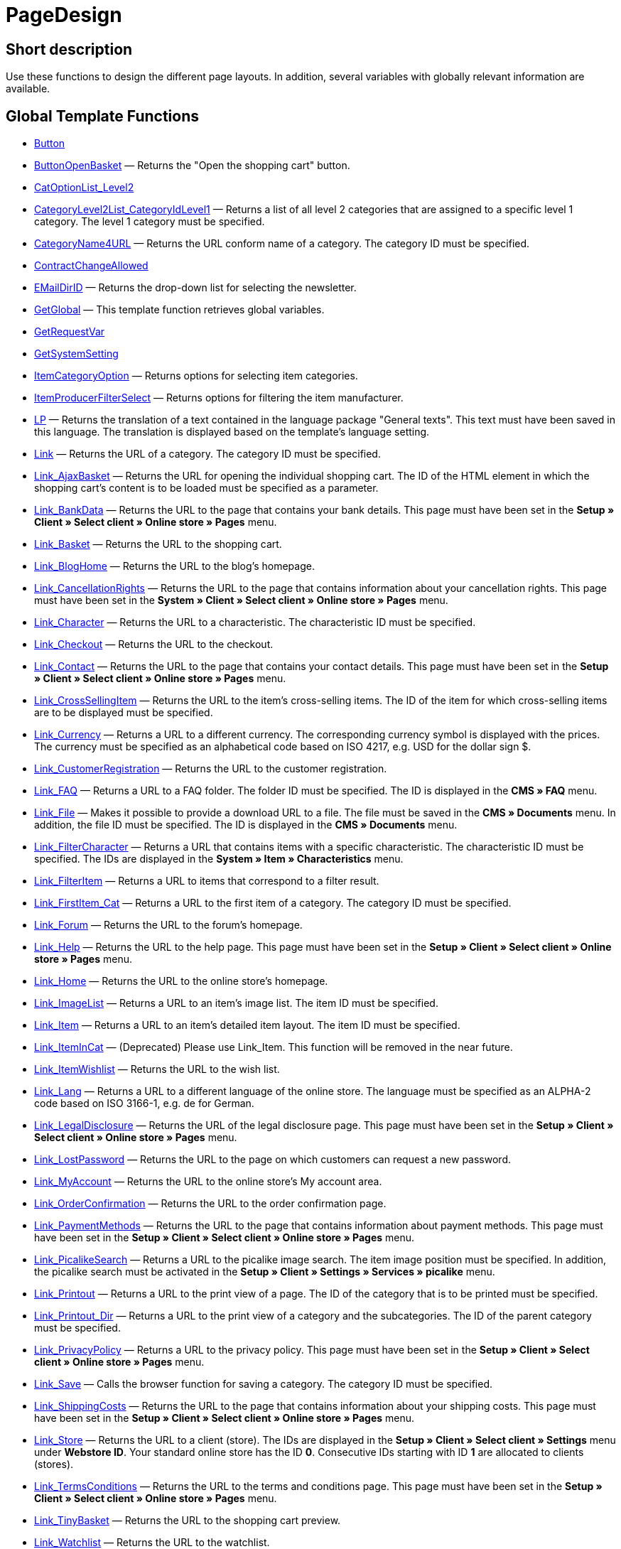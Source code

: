= PageDesign
:lang: en
:keywords: PageDesign
:position: 10001

//  auto generated content Thu, 06 Jul 2017 00:48:28 +0200
== Short description

Use these functions to design the different page layouts. In addition, several variables with globally relevant information are available.

== Global Template Functions

* xref:omni-channel:cms-syntax.adoc#web-design-pagedesign-button[Button]
* xref:omni-channel:cms-syntax.adoc#web-design-pagedesign-buttonopenbasket[ButtonOpenBasket] — Returns the "Open the shopping cart" button.
* xref:omni-channel:cms-syntax.adoc#web-design-pagedesign-catoptionlist-level2[CatOptionList_Level2]
* xref:omni-channel:cms-syntax.adoc#web-design-pagedesign-categorylevel2list-categoryidlevel1[CategoryLevel2List_CategoryIdLevel1] — Returns a list of all level 2 categories that are assigned to a specific level 1 category. The level 1 category must be specified.
* xref:omni-channel:cms-syntax.adoc#web-design-pagedesign-categoryname4url[CategoryName4URL] — Returns the URL conform name of a category. The category ID must be specified.
* xref:omni-channel:cms-syntax.adoc#web-design-pagedesign-contractchangeallowed[ContractChangeAllowed]
* xref:omni-channel:cms-syntax.adoc#web-design-pagedesign-emaildirid[EMailDirID] — Returns the drop-down list for selecting the newsletter.
* xref:omni-channel:cms-syntax.adoc#web-design-pagedesign-getglobal[GetGlobal] — This template function retrieves global variables.
* xref:omni-channel:cms-syntax.adoc#web-design-pagedesign-getrequestvar[GetRequestVar]
* xref:omni-channel:cms-syntax.adoc#web-design-pagedesign-getsystemsetting[GetSystemSetting]
* xref:omni-channel:cms-syntax.adoc#web-design-pagedesign-itemcategoryoption[ItemCategoryOption] — Returns options for selecting item categories.
* xref:omni-channel:cms-syntax.adoc#web-design-pagedesign-itemproducerfilterselect[ItemProducerFilterSelect] — Returns options for filtering the item manufacturer.
* xref:omni-channel:cms-syntax.adoc#web-design-pagedesign-lp[LP] — Returns the translation of a text contained in the language package "General texts". This text must have been saved in this language. The translation is displayed based on the template's language setting.
* xref:omni-channel:cms-syntax.adoc#web-design-pagedesign-link[Link] — Returns the URL of a category. The category ID must be specified.
* xref:omni-channel:cms-syntax.adoc#web-design-pagedesign-link-ajaxbasket[Link_AjaxBasket] — Returns the URL for opening the individual shopping cart. The ID of the HTML element in which the shopping cart's content is to be loaded must be specified as a parameter.
* xref:omni-channel:cms-syntax.adoc#web-design-pagedesign-link-bankdata[Link_BankData] — Returns the URL to the page that contains your bank details. This page must have been set in the *Setup » Client » Select client » Online store » Pages* menu.
* xref:omni-channel:cms-syntax.adoc#web-design-pagedesign-link-basket[Link_Basket] — Returns the URL to the shopping cart.
* xref:omni-channel:cms-syntax.adoc#web-design-pagedesign-link-bloghome[Link_BlogHome] — Returns the URL to the blog's homepage.
* xref:omni-channel:cms-syntax.adoc#web-design-pagedesign-link-cancellationrights[Link_CancellationRights] — Returns the URL to the page that contains information about your cancellation rights. This page must have been set in the *System » Client » Select client » Online store » Pages* menu.
* xref:omni-channel:cms-syntax.adoc#web-design-pagedesign-link-character[Link_Character] — Returns the URL to a characteristic. The characteristic ID must be specified.
* xref:omni-channel:cms-syntax.adoc#web-design-pagedesign-link-checkout[Link_Checkout] — Returns the URL to the checkout.
* xref:omni-channel:cms-syntax.adoc#web-design-pagedesign-link-contact[Link_Contact] — Returns the URL to the page that contains your contact details. This page must have been set in the *Setup » Client » Select client » Online store » Pages* menu.
* xref:omni-channel:cms-syntax.adoc#web-design-pagedesign-link-crosssellingitem[Link_CrossSellingItem] — Returns the URL to the item's cross-selling items. The ID of the item for which cross-selling items are to be displayed must be specified.
* xref:omni-channel:cms-syntax.adoc#web-design-pagedesign-link-currency[Link_Currency] — Returns a URL to a different currency. The corresponding currency symbol is displayed with the prices. The currency must be specified as an alphabetical code based on ISO 4217, e.g. USD for the dollar sign $.
* xref:omni-channel:cms-syntax.adoc#web-design-pagedesign-link-customerregistration[Link_CustomerRegistration] — Returns the URL to the customer registration.
* xref:omni-channel:cms-syntax.adoc#web-design-pagedesign-link-faq[Link_FAQ] — Returns a URL to a FAQ folder. The folder ID must be specified. The ID is displayed in the *CMS » FAQ* menu.
* xref:omni-channel:cms-syntax.adoc#web-design-pagedesign-link-file[Link_File] — Makes it possible to provide a download URL to a file. The file must be saved in the *CMS » Documents* menu. In addition, the file ID must be specified. The ID is displayed in the *CMS » Documents* menu.
* xref:omni-channel:cms-syntax.adoc#web-design-pagedesign-link-filtercharacter[Link_FilterCharacter] — Returns a URL that contains items with a specific characteristic. The characteristic ID must be specified. The IDs are displayed in the *System » Item » Characteristics* menu.
* xref:omni-channel:cms-syntax.adoc#web-design-pagedesign-link-filteritem[Link_FilterItem] — Returns a URL to items that correspond to a filter result.
* xref:omni-channel:cms-syntax.adoc#web-design-pagedesign-link-firstitem-cat[Link_FirstItem_Cat] — Returns a URL to the first item of a category. The category ID must be specified.
* xref:omni-channel:cms-syntax.adoc#web-design-pagedesign-link-forum[Link_Forum] — Returns the URL to the forum's homepage.
* xref:omni-channel:cms-syntax.adoc#web-design-pagedesign-link-help[Link_Help] — Returns the URL to the help page. This page must have been set in the *Setup » Client » Select client » Online store » Pages* menu.
* xref:omni-channel:cms-syntax.adoc#web-design-pagedesign-link-home[Link_Home] — Returns the URL to the online store's homepage.
* xref:omni-channel:cms-syntax.adoc#web-design-pagedesign-link-imagelist[Link_ImageList] — Returns a URL to an item's image list. The item ID must be specified.
* xref:omni-channel:cms-syntax.adoc#web-design-pagedesign-link-item[Link_Item] — Returns a URL to an item's detailed item layout. The item ID must be specified.
* xref:omni-channel:cms-syntax.adoc#web-design-pagedesign-link-itemincat[Link_ItemInCat] — (Deprecated) Please use Link_Item. This function will be removed in the near future.
* xref:omni-channel:cms-syntax.adoc#web-design-pagedesign-link-itemwishlist[Link_ItemWishlist] — Returns the URL to the wish list.
* xref:omni-channel:cms-syntax.adoc#web-design-pagedesign-link-lang[Link_Lang] — Returns a URL to a different language of the online store. The language must be specified as an ALPHA-2 code based on ISO 3166-1, e.g. de for German.
* xref:omni-channel:cms-syntax.adoc#web-design-pagedesign-link-legaldisclosure[Link_LegalDisclosure] — Returns the URL of the legal disclosure page. This page must have been set in the *Setup » Client » Select client » Online store » Pages* menu.
* xref:omni-channel:cms-syntax.adoc#web-design-pagedesign-link-lostpassword[Link_LostPassword] — Returns the URL to the page on which customers can request a new password.
* xref:omni-channel:cms-syntax.adoc#web-design-pagedesign-link-myaccount[Link_MyAccount] — Returns the URL to the online store's My account area.
* xref:omni-channel:cms-syntax.adoc#web-design-pagedesign-link-orderconfirmation[Link_OrderConfirmation] — Returns the URL to the order confirmation page.
* xref:omni-channel:cms-syntax.adoc#web-design-pagedesign-link-paymentmethods[Link_PaymentMethods] — Returns the URL to the page that contains information about payment methods. This page must have been set in the *Setup » Client » Select client » Online store » Pages* menu.
* xref:omni-channel:cms-syntax.adoc#web-design-pagedesign-link-picalikesearch[Link_PicalikeSearch] — Returns a URL to the picalike image search. The item image position must be specified. In addition, the picalike search must be activated in the *Setup » Client » Settings » Services » picalike* menu.
* xref:omni-channel:cms-syntax.adoc#web-design-pagedesign-link-printout[Link_Printout] — Returns a URL to the print view of a page. The ID of the category that is to be printed must be specified.
* xref:omni-channel:cms-syntax.adoc#web-design-pagedesign-link-printout-dir[Link_Printout_Dir] — Returns a URL to the print view of a category and the subcategories. The ID of the parent category must be specified.
* xref:omni-channel:cms-syntax.adoc#web-design-pagedesign-link-privacypolicy[Link_PrivacyPolicy] — Returns a URL to the privacy policy. This page must have been set in the *Setup » Client » Select client » Online store » Pages* menu.
* xref:omni-channel:cms-syntax.adoc#web-design-pagedesign-link-save[Link_Save] — Calls the browser function for saving a category. The category ID must be specified.
* xref:omni-channel:cms-syntax.adoc#web-design-pagedesign-link-shippingcosts[Link_ShippingCosts] — Returns the URL to the page that contains information about your shipping costs. This page must have been set in the *Setup » Client » Select client » Online store » Pages* menu.
* xref:omni-channel:cms-syntax.adoc#web-design-pagedesign-link-store[Link_Store] — Returns the URL to a client (store). The IDs are displayed in the *Setup » Client » Select client » Settings* menu under *Webstore ID*. Your standard online store has the ID *0*. Consecutive IDs starting with ID *1* are allocated to clients (stores).
* xref:omni-channel:cms-syntax.adoc#web-design-pagedesign-link-termsconditions[Link_TermsConditions] — Returns the URL to the terms and conditions page. This page must have been set in the *Setup » Client » Select client » Online store » Pages* menu.
* xref:omni-channel:cms-syntax.adoc#web-design-pagedesign-link-tinybasket[Link_TinyBasket] — Returns the URL to the shopping cart preview.
* xref:omni-channel:cms-syntax.adoc#web-design-pagedesign-link-watchlist[Link_Watchlist] — Returns the URL to the watchlist.
* xref:omni-channel:cms-syntax.adoc#web-design-pagedesign-link-webstore[Link_Webstore] — Returns the URL to a client (store).
* xref:omni-channel:cms-syntax.adoc#web-design-pagedesign-link-webstorecategory[Link_WebstoreCategory] — Returns a URL to the category of a client (store). The ID of the client (store) and the ID of the category must be specified.
* xref:omni-channel:cms-syntax.adoc#web-design-pagedesign-list-page-dir[List_Page_Dir] — Returns a list with the names of the categories of the next lower level. The ID of the parent category must be specified.
* xref:omni-channel:cms-syntax.adoc#web-design-pagedesign-maptemplatevars[MapTemplateVars] — Transfers the values of the object passed to template variables with the same name of the template.
* xref:omni-channel:cms-syntax.adoc#web-design-pagedesign-resetcategoryid[ResetCategoryId] — Ends the display of the category in a different section.
* xref:omni-channel:cms-syntax.adoc#web-design-pagedesign-setcategoryid[SetCategoryId] — Allows you to display the information of a specific category in a different section of the online store.
* xref:omni-channel:cms-syntax.adoc#web-design-pagedesign-setglobal[SetGlobal] — This template function sets global variables. Use this function within the PageDesignPrepareMainColumn template. This ensures that the value is saved before it is used because this template is built first.

== Global Template Variables

* $ActionPositivResult
* $AddLightboxJS — Displays images in an overlay.
* $AddShadowboxJS — Displays images in an overlay.
* $BankAccount — Contains the bank account number as it was entered in the *Setup » Settings » Bank* menu.
* $BankAccountOwner — Contains the account holder as it was entered in the *Setup » Settings » Bank* menu.
* $BankCode — Contains the sort code as it was entered in the *Setup » Settings » Bank* menu.
* $BankIban — Contains the IBAN as it was entered in the *Setup » Settings » Bank* menu.
* $BankName — Contains the name of the bank as it was entered in the *Setup » Settings » Bank* menu.
* $BankSwift — Contains the BIC as it was entered in the *Setup » Settings » Bank* menu.
* $BaseSSLURL4Links — Contains the fixed part of an encrypted URL which is equivalent to the domain.
* $BaseURL4Links — Contains the fixed part of an unencrypted URL which is equivalent to the domain.
* $BasketHighestAgeRestriction
* $BasketHighestAgeRestrictionDynamic
* $BasketItemQuantity — Contains the number of items in the shopping cart.
* $BasketItemQuantityDynamic — Contains the number of items in the shopping cart and the dynamic updating of the number of items.
* $BasketPreviewContainerId — Contains the ID of the HTML element in which the shopping cart preview is displayed.
* $BasketReservationTimeLeft — Contains the time that the items in the shopping cart will still be reserved.
* $BasketTotalSeperatorComma — Causes the total value of the items in the shopping cart to be displayed with a comma as decimal separator.
* $BasketTotalSeperatorCommaDynamic
* $BasketTotalSeperatorDot — Causes the total value of the items in the shopping cart to be displayed with a dot as decimal separator.
* $BasketTotalSeperatorDotDynamic
* $CancellationRights — Contains the online store's cancellation rights as saved in the *Setup » Client » Select client » Online store » Legal information* menu.
* $Canonical — Contains a canonical tag.
* $CanonicalUrl
* $Captchar — Contains a captcha.
* $CompanyCEO — Contains the name of the company's chief executive officer. The name of the chief executive officer is saved in the *Setup » Settings » Master data* menu.
* $CompanyCity — Contains the city of the company's place of business. The city is saved in the *Setup » Settings » Master data* menu.
* $CompanyCountry — Contains the country of the company's place of business. The country is saved in the *Setup » Settings » Master data* menu.
* $CompanyEmail — Contains the company's email address. The email address is saved in the *Setup » Settings » Master data* menu.
* $CompanyFax — Contains the company's fax number. The fax number is saved in the *Setup » Settings » Master data* menu.
* $CompanyFon — Contains the company's telephone number. The telephone number is saved in the *Setup » Settings » Master data* menu.
* $CompanyHotline — Contains the telephone number of the company's hotline. The hotline number is saved in the *Setup » Settings » Master data* menu.
* $CompanyIsSmallBusiness
* $CompanyName — Contains the company name. The name is saved in the *Setup » Settings » Master data* menu.
* $CompanyStreet — Contains the street name of the company's place of business. The street name is saved in the *Setup » Settings » Master data* menu.
* $CompanyVATNumber — Contains the company's VAT number. The VAT number is saved in the *Setup » Settings » Master data* menu.
* $CompanyZIP — Contains the postcode of the company's place of business. The postcode is saved in the *Setup » Settings » Master data* menu.
* $Container_Guestbook — Contains the online store's guestbook. This includes existing entries and the form for new entries.
* $Container_MiscCustomerRegistrationForm — Contains a customer registration form.
* $Container_MiscDatesList — Contains a list of events.
* $Container_MiscFAQsList — Contains a list of frequently asked questions.
* $ContentPageTags2BlogTags
* $ContentPageTags2ItemTags
* $CouponCode — Contains display of the coupon code entered by the customer and e.g. can be used in the order confirmation.
* $CrossSellingType — Returns the items of the specified cross-selling relationship. If no type is specified, similar items will be returned.
* $Currency — Contains the currency that is currently set in the online store.
* $CurrencySign — Contains the currency symbol that is currently set in the online store.
* $CurrentBlogEntryTitle — Contains the name of the blog entry that is currently open.
* $CurrentSingleItemName — Contains the name of the item that is currently open.
* $CustomerClass — Contains the customer class.
* $CustomerEmail — Contains the customer's email address.
* $CustomerFSK
* $CustomerID — Contains the customer ID of the customer that is currently logged in.
* $CustomerName — Contains the customer name.
* $CustomerShippingCountry — Contains the customer's country of delivery.
* $Day — Contains the current day.
* $Dir
* $DisplayDocumentsCustomer — Contains documents for which the access right *Customers* was set in the *CMS » Documents* menu. Only visitors of the online store who are logged in can see these documents.
* $DisplayDocumentsPublic — Contains documents for which the access right *Public* was set in the *CMS » Documents* menu.
* $FACTFinderTagCloud — Contains a cloud of the most popular search terms that were entered in the FACTFinder store search.
* $FacebookLoginButton — Contains the button for logging into the shopping cart using facebook login data. Must be used in combination with FacebookLoginScript.
* $FacebookLoginScript — Contains a Java script that is necessary for logging into the shop using facebook login data.
* $FacebookURL — Contains the URL that was saved for facebook in the *Setup » Client » Select client » Services » Social Media* menu.
* $FamilienKarteLogin — Contains the HTML form for login for the Family card Hesse.
* $FilterProducer — Contains a manufacturer filter.
* $FilterProducerExist — Contains a query to check if a manufacturer filter was selected already.
* $FilterProducerSize
* $FormCloseBlank
* $FormCloseBlogSearch — Closes a search form for the blog.
* $FormCloseContentSearch — Closes a search form for the content area.
* $FormCloseCoupon — Closes a coupon form.
* $FormCloseItemQuickGuide — Closes a form for the item quick search.
* $FormCloseSearch — Closes a search form.
* $FormOpenBlank
* $FormOpenBlogSearch — Opens a search form for the blog.
* $FormOpenContentSearch — Contains a search form for the content area.
* $FormOpenCoupon — Opens a coupon form.
* $FormOpenItemQuickGuide — Opens a form for the item quick search.
* $FormOpenSearch — Opens a search form.
* $ForumGroup — Contains the forum group that the customer is assigned to. The group is displayed and set on customers' *Customer data* tab.
* $FreeVar[1] ...$FreeVar[25] — Contains a list of the defined constants. The number of constants must be specified for a specific association to be displayed.
* $GeneralTermsAndConditions — Contains the online store's terms and conditions as saved in the *Setup » Client » Select client » Online store » Legal information* menu.
* $GooglePlusURL — Contains the URL saved for Google+ in the *Setup » Client » Select client » Services » Social Media* menu.
* $HTTP_HOST — Contains the server name.
* $Headers[UserAgent] ...$Headers[UserAgent]
* $Hour — Variable contains the current hour.
* $InShopview — Queries if the online store visitor is viewing the online store itself (1) or not (0). Sections that are not part of the online store, e.g. are a blog or a forum.
* $IsAdminLoggedIn
* $IsCustomerLoggedIn
* $IsFirstPageVisit
* $IsSSL — Contains a query that checks if SSL is active or not.
* $IsWelcomePage — Queries if the current page is the homepage (true) or not (false).
* $ItemLinkCloud — Contains an item link cloud.
* $ItemProducerFilter — Contains check marks to select one or more item manufacturers.
* $ItemProducerFilterExists
* $ItemProducerOption — Contains options to select one or more item manufacturers.
* $ItemQuickGuide — Contains several selection fields for the item quick search.
* $ItemQuickGuide_Standalone
* $LandingPage — Contains the query if this is a user's first visit to the online store.
* $Lang — Contains the language currently set.
* $LegalDisclosure — Contains the online store's legal disclosure as saved in the *Setup » Client » Select client » Online store » Legal information* menu.
* $Link_Parent — Returns a URL to the next higher-ranking category. The category ID must be specified.
* $LiveShoppingEndTime — Contains the time the live shopping offer ends.
* $LiveShoppingID — Contains the ID of the current live shopping offer.
* $LiveShoppingPercentRemaining — Contains the percentage of items that are still available in the live shopping offer.
* $LiveShoppingPercentSold — Contains the percentage of items already sold as part of the live shopping offer.
* $LiveShoppingPrice — Contains the price of the current live shopping offer.
* $LiveShoppingPriceOriginal — Contains the original price of the live shopping offer.
* $LiveShoppingQuantityRemaining — Contains the number of items still available for the live shopping offer.
* $LiveShoppingQuantitySold — Contains the number of items already sold as part of the live shopping offer.
* $LiveShoppingStartTime — Contains the time the live shopping offer starts.
* $LoopBreak[1] ...$LoopBreak[99] — Aborts the loop and jumps to the next loop.
* $LoopContinue[1] ...$LoopContinue[99] — Skips one element and continues with the next element.
* $LoopCount[1] ...$LoopCount[99]
* $LoopIsFirst[1] ...$LoopIsFirst[99] — Specifies if the first element of a loop is currently iterated or not. The loop must be specified. If several loops are nested, the numbering is done from outside to inside.
* $LoopIsLast[1] ...$LoopIsLast[99] — Specifies if the last element of a loop is currently iterated or not. The loop must be specified. If several loops are nested, the numbering is done from outside to inside.
* $LoopPosition[1] ...$LoopPosition[99] — Specifies the current position of the iteration.
* $LoopRevPosition[1] ...$LoopRevPosition[99] — Specifies how many elements are still to be iterated.
* $Minute — Contains the current minute.
* $Month — Contains the current month.
* $PageDesign — Contains the result of a verification of the current PageDesign template, e.g. Content, Custom etc.
* $PageTitle — Contains the tab title.  This variable can be used globally in all templates.
* $PageTitle4Tracking — Contains the tab title that is analysed by tracking services.
* $ParamDbText1
* $ParamDbText2
* $PayPalAvailable — Contains the result of a verification that checks if PayPal is available.
* $Port — Contains the port that is used to connect to the server. The port provides information such as if the connection is encrypted or unencrypted.
* $PriceColumnDiscountPercentage — Contains the percentage value of the graduated price discount saved for the currently logged in customer's customer class.
* $PrivacyPolicy — Contains the online store's privacy policy as saved in the *Setup » Client » Select client » Online store » Legal information* menu.
* $ProducerImageList — Contains a list of the manufacturers as images.
* $ProducerList — Contains a list of the manufacturers.
* $ReferrerID — Contains the ID of the referrer.
* $ReferrerName
* $Request_MaxCatDeep_QuickGuide
* $Request_OrderShow — Makes it possible to obtain or return individual steps of the order process. The names of the sections must be specified.
* $Request_QuotedSearchString — Contains the URL-conform variation of a search term.
* $Request_SearchInDescription — Contains a search term that is searched for within the item description.
* $Request_SearchPriceRangeStart
* $Request_SearchPriceRangeStop
* $Request_SearchProducer
* $Request_SearchString
* $Request_ToShow — Contains the name of a section of the online store.
* $Robots — Contains the search engine tag robots. The tag is specified in the *Items » Categories* menu in the *Settings* tab of a category.
* $SCRIPT_URL — Contains the dynamic part of the URL.
* $ShowNetPrices
* $SocialMedia — Contains the URLs that were saved for social media in the *Setup » Client » Select client » Services » Social Media* menu. However, these are only returned if social media are activated.
* $StoreCountryID
* $TrustedShopsId — Contains the Trusted Shops ID.
* $TrustedShopsRating — Contains the result of the reviews submitted to Trusted Shops.
* $TrustedShopsRatingAmount — Contains the number of reviews submitted to Trusted Shops.
* $TrustedShopsRatingEmailButton — Contains the button for submitting a Trusted Shops review. This button can be inserted into emails.
* $TrustedShopsRatingResult — Contains a list of the reviews submitted to Trusted Shops.
* $TrustedShopsRatingShopButton — Contains the button for submitting a Trusted Shops review. This button can be inserted into the layout.
* $TrustedShopsSeal — Contains the Trusted Shops Trustbadge.
* $TrustedShopsURL — Contains the URL for Trusted Shops. This URL is generated based on the Trusted Shops ID and is provided by Trusted Shops.
* $TwitterURL — Contains the URL that was saved for Twitter in the *Setup » Client » Select client » Services » Social Media* menu.
* $Visitor[OS] ...$Visitor[AgentUncut] — Contains a list of information on the software the visitor uses. There are 3 indices: OS = operating system, Version = version of operating system, Agent = browser.
* $WebstoreId — Contains the ID of the current client (store).
* $WebstoreName — Contains the name saved under *Name* in the *Setup » Client » Select client » Settings* menu.
* $WithdrawalForm
* $Year — Contains the current year.
